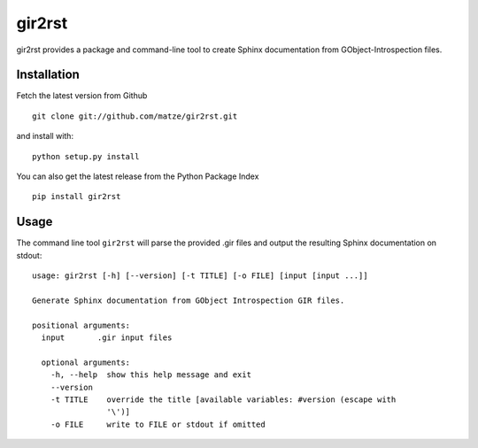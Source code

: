 gir2rst
=======

gir2rst provides a package and command-line tool to create Sphinx documentation
from GObject-Introspection files.


Installation
------------

Fetch the latest version from Github ::

    git clone git://github.com/matze/gir2rst.git

and install with::

    python setup.py install

You can also get the latest release from the Python Package Index ::

    pip install gir2rst


Usage
-----

The command line tool ``gir2rst`` will parse the provided .gir files and output
the resulting Sphinx documentation on stdout::

    usage: gir2rst [-h] [--version] [-t TITLE] [-o FILE] [input [input ...]]

    Generate Sphinx documentation from GObject Introspection GIR files.

    positional arguments:
      input       .gir input files

      optional arguments:
        -h, --help  show this help message and exit
        --version
        -t TITLE    override the title [available variables: #version (escape with
                    '\')]
        -o FILE     write to FILE or stdout if omitted
